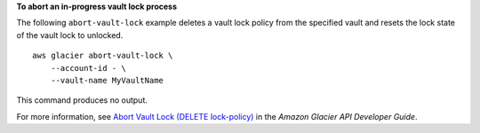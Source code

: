 **To abort an in-progress vault lock process**

The following ``abort-vault-lock`` example deletes a vault lock policy from the specified vault and resets the lock state of the vault lock to unlocked. ::

    aws glacier abort-vault-lock \
        --account-id - \
        --vault-name MyVaultName

This command produces no output.

For more information, see `Abort Vault Lock (DELETE lock-policy) <https://docs.aws.amazon.com/amazonglacier/latest/dev/api-AbortVaultLock.html>`__ in the *Amazon Glacier API Developer Guide*.

